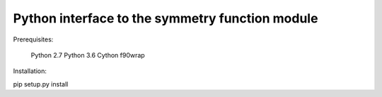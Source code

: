 ------------------------------------------------------------------------
            Python interface to the symmetry function module
------------------------------------------------------------------------

Prerequisites:

  Python 2.7
  Python 3.6
  Cython
  f90wrap

Installation:

pip setup.py install

